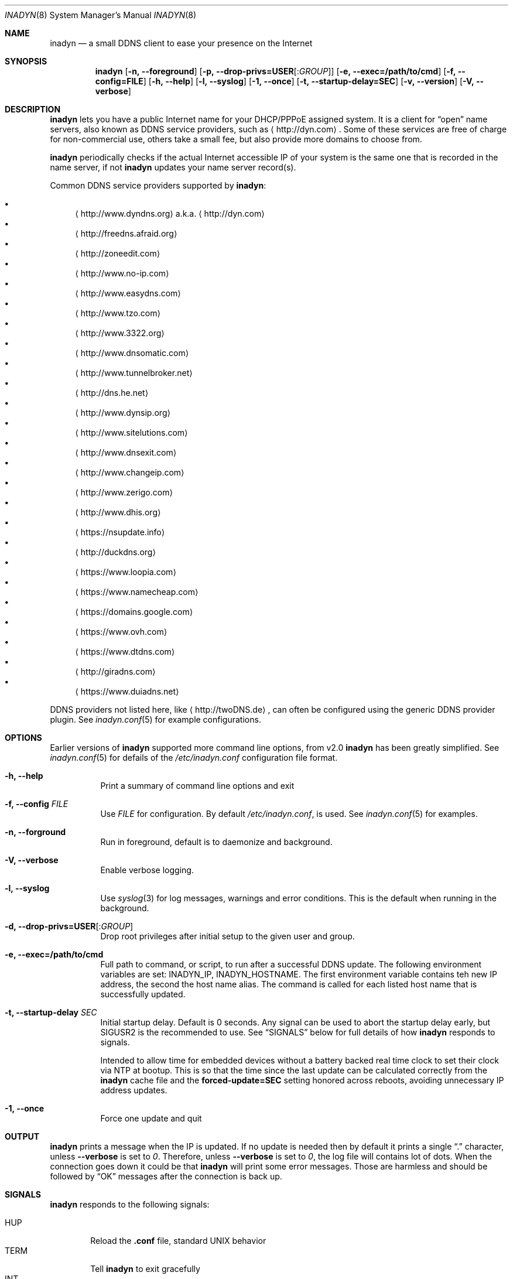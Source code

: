 .\"  -*- nroff -*-
.\"
.\" Process this file with
.\" groff -man -Tascii foo.1
.\"
.\" Copyright (C) 2004       Shaul Karl.
.\" Copyright (C) 2010-2015  Joachim Nilsson.
.\"
.\" You may modify and distribute this document for any purpose, as
.\" long as this copyright notice remains intact.
.\"
.Dd July 14, 2015
.Dt INADYN 8 SMM
.Os
.Sh NAME
.Nm inadyn
.Nd a small DDNS client to ease your presence on the Internet
.Sh SYNOPSIS
.Nm inadyn
.Op Fl n, -foreground
.Op Fl p, -drop-privs=USER Ns Op : Ns Ar GROUP
.Op Fl e, -exec=/path/to/cmd
.Op Fl f, -config=FILE
.Op Fl h, -help
.Op Fl l, -syslog
.Op Fl 1, -once
.Op Fl t, -startup-delay=SEC
.Op Fl v, -version
.Op Fl V, -verbose
.Sh DESCRIPTION
.Nm
lets you have a public Internet name for your DHCP/PPPoE assigned
system.  It is a client for
.Dq open
name servers, also known as DDNS service providers, such as
.Aq http://dyn.com .
Some of these services are free of charge for non-commercial use, others
take a small fee, but also provide more domains to choose from.
.Pp
.Nm
periodically checks if the actual Internet accessible IP of your system
is the same one that is recorded in the name server, if not
.Nm
updates your name server record(s).
.Pp
Common DDNS service providers supported by
.Nm :
.Pp
.Bl -bullet -compact
.It
.Aq http://www.dyndns.org
a.k.a.
.Aq http://dyn.com
.It
.Aq http://freedns.afraid.org
.It
.Aq http://zoneedit.com
.It
.Aq http://www.no-ip.com
.It
.Aq http://www.easydns.com
.It
.Aq http://www.tzo.com
.It
.Aq http://www.3322.org
.It
.Aq http://www.dnsomatic.com
.It
.Aq http://www.tunnelbroker.net
.It
.Aq http://dns.he.net
.It
.Aq http://www.dynsip.org
.It
.Aq http://www.sitelutions.com
.It
.Aq http://www.dnsexit.com
.It
.Aq http://www.changeip.com
.It
.Aq http://www.zerigo.com
.It
.Aq http://www.dhis.org
.It
.Aq https://nsupdate.info
.It
.Aq http://duckdns.org
.It
.Aq https://www.loopia.com
.It
.Aq https://www.namecheap.com
.It
.Aq https://domains.google.com
.It
.Aq https://www.ovh.com
.It
.Aq https://www.dtdns.com
.It
.Aq http://giradns.com
.It
.Aq https://www.duiadns.net
.El
.Pp
DDNS providers not listed here, like
.Aq http://twoDNS.de ,
can often be configured using the generic DDNS provider plugin.  See
.Xr inadyn.conf 5
for example configurations.
.Sh OPTIONS
Earlier versions of
.Nm
supported more command line options, from v2.0
.Nm
has been greatly simplified.  See
.Xr inadyn.conf 5
for defails of the
.Pa /etc/inadyn.conf
configuration file format.
.Pp
.Bl -tag -width Ds
.It Fl h, -help
Print a summary of command line options and exit
.It Fl f, -config Ar FILE
Use
.Ar FILE
for configuration. By default
.Pa /etc/inadyn.conf ,
is used.  See
.Xr inadyn.conf 5
for examples.
.It Fl n, -forground
Run in foreground, default is to daemonize and background.
.It Fl V, -verbose
Enable verbose logging.
.It Fl l, -syslog
Use
.Xr syslog 3
for log messages, warnings and error conditions.  This is the default
when running in the background.
.It Fl d, -drop-privs=USER Ns Op : Ns Ar GROUP
Drop root privileges after initial setup to the given user and group.
.It Fl e, -exec=/path/to/cmd
Full path to command, or script, to run after a successful DDNS update.
The following environment variables are set: INADYN_IP, INADYN_HOSTNAME.
The first environment variable contains teh new IP address, the second
the host name alias.  The command is called for each listed host name
that is successfully updated.
.It Fl t, -startup-delay Ar SEC
Initial startup delay.  Default is 0 seconds.  Any signal can be used to
abort the startup delay early, but SIGUSR2 is the recommended to use.
See
.Sx SIGNALS
below for full details of how
.Nm
responds to signals.
.Pp
Intended to allow time for embedded devices without a battery backed
real time clock to set their clock via NTP at bootup.  This is so that
the time since the last update can be calculated correctly from the
.Nm
cache file and the
.Cm forced-update=SEC
setting honored across reboots, avoiding unnecessary IP address updates.
.It Fl 1, -once
Force one update and quit
.El
.Sh OUTPUT
.Nm
prints a message when the IP is updated.  If no update is needed then by
default it prints a single
.Dq .\&
character, unless
.Fl -verbose
is set to
.Ar 0 .
Therefore, unless
.Fl -verbose
is set to
.Ar 0 ,
the log file will contains lot
of dots. When the connection goes down it could be that
.Nm
will print some error messages. Those are harmless and should be
followed by
.Dq OK
messages after the connection is back up.
.Sh SIGNALS
.Nm
responds to the following signals:
.Pp
.Bl -tag -width TERM -compact
.It HUP
Reload the
.Nm .conf 
file, standard UNIX behavior
.It TERM
Tell
.Nm
to exit gracefully
.It INT
Same as TERM
.It USR1
Force update now, even if the IP address has not changed.  Works in
tandem with
.Fl -fake-address
.It USR2
Check IP address change now. Useful when a new DHCP/PPPoE lease or new
gateway is received.  Please note that
.Nm
does not track such events by itself.  You need an external monitor for
that
.El
.Pp
For convenience in sending signals,
.Nm
writes its process ID to
.Pa /var/run/inadyn.pid
.Sh FILES
.Bl -tag -width /var/cache/inadyn/freedns.afraid.org.cache -compact
.It Pa /etc/inadyn.conf
.It Pa /var/run/inadyn.pid
.It Pa /var/cache/inadyn/dyndns.org.cache
.It Pa /var/cache/inadyn/freedns.afraid.org.cache
.It Pa ... one .cache file per DDNS provider
.El
.Sh SEE ALSO
.Xr inadyn.conf 5
.Pp
The
.Nm
home page is at GitHub:
.Aq https://github.com/troglobit/inadyn
.Sh AUTHORS
.Nm
was originally written by
.Bl -bullet -compact
.It
Narcis Ilisei
.Aq mailto:inarcis2002@hotpop.com
and
.It
Steve Horbachuk
.El
.Pp
It is now maintained at GitHub by
.Bl -bullet -compact
.It
Joachim Nilsson
.Aq mailto:troglobit@gmail.com
with a lot of help from
.It
Andrey Tikhomirov, and
.It
Mike Fleetwood
.El
.Pp
This manual page was originally written for the
.Em Debian GNU/Linux
project by
.An -nosplit
.An Shaul Karl Aq mailto:shaul@debian.org .
Currently maintained by
.An -nosplit
.An Joachim Nilsson.
